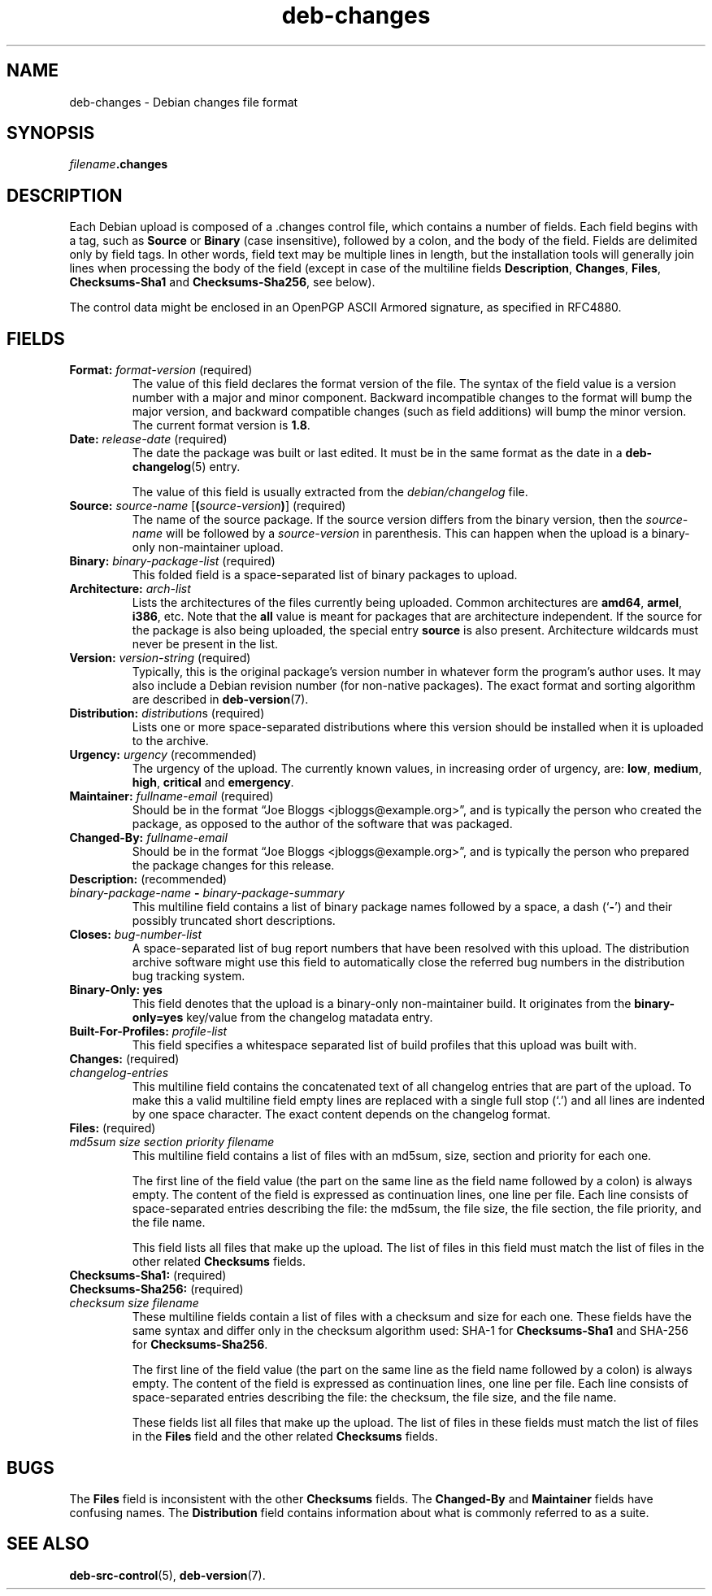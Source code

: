 .\" dpkg manual page - deb-changes(5)
.\"
.\" Copyright © 1995-1996 Ian Jackson <ijackson@chiark.greenend.org.uk>
.\" Copyright © 2010 Russ Allbery <rra@debian.org>
.\" Copyright © 2015 Guillem Jover <guillem@debian.org>
.\"
.\" This is free software; you can redistribute it and/or modify
.\" it under the terms of the GNU General Public License as published by
.\" the Free Software Foundation; either version 2 of the License, or
.\" (at your option) any later version.
.\"
.\" This is distributed in the hope that it will be useful,
.\" but WITHOUT ANY WARRANTY; without even the implied warranty of
.\" MERCHANTABILITY or FITNESS FOR A PARTICULAR PURPOSE.  See the
.\" GNU General Public License for more details.
.\"
.\" You should have received a copy of the GNU General Public License
.\" along with this program.  If not, see <https://www.gnu.org/licenses/>.
.
.TH deb\-changes 5 "%RELEASE_DATE%" "%VERSION%" "dpkg suite"
.nh
.SH NAME
deb\-changes \- Debian changes file format
.
.SH SYNOPSIS
.IB filename .changes
.
.SH DESCRIPTION
Each Debian upload is composed of a .changes control file, which
contains a number of fields.
Each field begins with a tag, such as
.B Source
or
.B Binary
(case insensitive), followed by a colon, and the body of the field.
Fields are delimited only by field tags.
In other words, field text may be multiple lines in length, but the
installation tools will generally join lines when processing the body
of the field (except in case of the multiline fields
.BR Description ", " Changes ", " Files ", " Checksums\-Sha1
and
.BR Checksums\-Sha256 ,
see below).
.PP
The control data might be enclosed in an OpenPGP ASCII Armored signature,
as specified in RFC4880.
.
.SH FIELDS
.TP
.BR Format: " \fIformat-version\fP (required)"
The value of this field declares the format version of the file.
The syntax of the field value is a version number with a major and minor
component.
Backward incompatible changes to the format will bump the major version,
and backward compatible changes (such as field additions) will bump the
minor version.
The current format version is \fB1.8\fP.
.TP
.BR Date: " \fIrelease-date\fP (required)"
The date the package was built or last edited.
It must be in the same format as the date in a \fBdeb\-changelog\fP(5)
entry.

The value of this field is usually extracted from the \fIdebian/changelog\fP
file.
.TP
.BR Source: " \fIsource-name\fP [\fB(\fP\fIsource-version\fP\fB)\fP] (required)"
The name of the source package.
If the source version differs from the binary version, then the
\fIsource-name\fP will be followed by a \fIsource-version\fP in parenthesis.
This can happen when the upload is a binary-only non-maintainer upload.
.TP
.BR Binary: " \fIbinary-package-list\fP (required)"
This folded field is a space-separated list of binary packages to upload.
.TP
.BR Architecture: " \fIarch-list\fP"
Lists the architectures of the files currently being uploaded.
Common architectures are \fBamd64\fP, \fBarmel\fP, \fBi386\fP, etc.
Note that the \fBall\fP value is meant for packages that are architecture
independent.
If the source for the package is also being uploaded, the special entry
\fBsource\fP is also present.
Architecture wildcards must never be present in the list.
.TP
.BR Version: " \fIversion-string\fP (required)"
Typically, this is the original package's version number in whatever form
the program's author uses.
It may also include a Debian revision number (for non-native packages).
The exact format and sorting algorithm are described in
.BR deb\-version (7).
.TP
.BR Distribution: " \fIdistribution\fPs (required)"
Lists one or more space-separated distributions where this version should
be installed when it is uploaded to the archive.
.TP
.BR Urgency: " \fIurgency\fP (recommended)"
The urgency of the upload.
The currently known values, in increasing order of urgency, are:
.BR low ", " medium ", " high ", " critical " and " emergency .
.TP
.BR Maintainer: " \fIfullname-email\fP (required)"
Should be in the format “Joe Bloggs <jbloggs@example.org>”, and is
typically the person who created the package, as opposed to the author of
the software that was packaged.
.TP
.BI Changed\-By: " fullname-email"
Should be in the format “Joe Bloggs <jbloggs@example.org>”, and is
typically the person who prepared the package changes for this release.
.TP
.BR Description: " (recommended)"
.TQ
.RB " \fIbinary-package-name\fP " \fB\-\fP " \fIbinary-package-summary\fP"
This multiline field contains a list of binary package names followed by
a space, a dash (‘\fB\-\fP’) and their possibly truncated short
descriptions.
.TP
.BI Closes: " bug-number-list"
A space-separated list of bug report numbers that have been resolved with
this upload.
The distribution archive software might use this field to automatically
close the referred bug numbers in the distribution bug tracking system.
.TP
.B Binary\-Only: yes
This field denotes that the upload is a binary-only non-maintainer build.
It originates from the \fBbinary\-only=yes\fP key/value from the changelog
matadata entry.
.TP
.BI Built\-For\-Profiles: " profile-list"
This field specifies a whitespace separated list of build profiles that
this upload was built with.
.TP
.BR Changes: " (required)"
.TQ
.I " changelog-entries"
This multiline field contains the concatenated text of all changelog
entries that are part of the upload.
To make this a valid multiline field empty lines are replaced with a
single full stop (‘.’) and all lines are indented by one space
character.
The exact content depends on the changelog format.
.TP
.BR Files: " (required)"
.TQ
.RI " " md5sum " " size " " section " " priority " " filename
This multiline field contains a list of files with an md5sum, size, section
and priority for each one.

The first line of the field value (the part on the same line as the field
name followed by a colon) is always empty.
The content of the field is expressed as continuation lines, one line per file.
Each line consists of space-separated entries describing the file:
the md5sum, the file size, the file section, the file priority, and
the file name.

This field lists all files that make up the upload.
The list of files in this field must match the list of files in the
other related \fBChecksums\fP fields.
.TP
.BR Checksums\-Sha1: " (required)"
.TQ
.BR Checksums\-Sha256: " (required)"
.TQ
.RI " " checksum " " size " " filename
These multiline fields contain a list of files with a checksum and size
for each one.
These fields have the same syntax and differ only in the checksum algorithm
used: SHA-1 for \fBChecksums\-Sha1\fP and SHA-256 for \fBChecksums\-Sha256\fP.

The first line of the field value (the part on the same line as the field
name followed by a colon) is always empty.
The content of the field is expressed as continuation lines, one line per file.
Each line consists of space-separated entries describing the file:
the checksum, the file size, and the file name.

These fields list all files that make up the upload.
The list of files in these fields must match the list of files in the
\fBFiles\fP field and the other related \fBChecksums\fP fields.
.
.\" .SH EXAMPLE
.\" .RS
.\" .nf
.\"
.\" .fi
.\" .RE
.
.SH BUGS
The \fBFiles\fP field is inconsistent with the other \fBChecksums\fP fields.
The \fBChanged\-By\fP and \fBMaintainer\fP fields have confusing names.
The \fBDistribution\fP field contains information about what is commonly
referred to as a suite.
.SH SEE ALSO
.BR deb\-src\-control (5),
.BR deb\-version (7).
